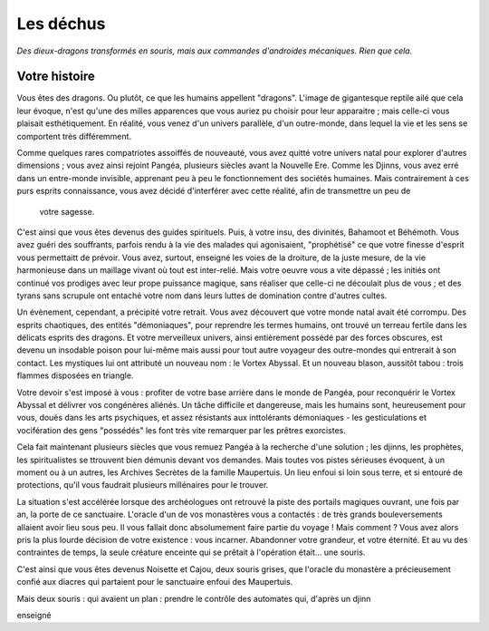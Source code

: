 Les déchus
#########################

*Des dieux-dragons transformés en souris, mais aux commandes d'androides mécaniques. Rien que cela.*

Votre histoire
=======================

Vous êtes des dragons. Ou plutôt, ce que les humains appellent "dragons". L'image de gigantesque reptile ailé que cela leur évoque, n'est qu'une des milles apparences que vous auriez pu choisir pour leur apparaitre ; mais celle-ci vous plaisait esthétiquement. En réalité, vous venez d'un univers parallèle, d'un outre-monde, dans lequel la vie et les sens se comportent très différemment.

Comme quelques rares compatriotes assoiffés de nouveauté, vous avez quitté votre univers natal pour explorer d'autres dimensions ; vous avez ainsi rejoint Pangéa, plusieurs siècles avant la Nouvelle Ere.
Comme les Djinns, vous avez erré dans un entre-monde invisible, apprenant peu à peu le fonctionnement des sociétés humaines.
Mais contrairement à ces purs esprits connaissance, vous avez décidé d'interférer avec cette réalité, afin de transmettre un peu de
 votre sagesse.
C'est ainsi que vous êtes devenus des guides spirituels. Puis, à votre insu, des divinités, Bahamoot et Béhémoth.
Vous avez guéri des souffrants, parfois rendu à la vie des malades qui agonisaient, "prophétisé" ce que votre finesse d'esprit vous permettaitt de prévoir.
Vous avez, surtout, enseigné les voies de la droiture, de la juste mesure, de la vie harmonieuse dans un maillage vivant où tout est inter-relié.
Mais votre oeuvre vous a vite dépassé ; les initiés ont continué vos prodiges avec leur prope puissance magique, sans réaliser que celle-ci ne découlait plus de vous ; et des tyrans sans scrupule ont entaché votre nom dans leurs luttes de domination contre d'autres cultes.

Un évènement, cependant, a précipité votre retrait. Vous avez découvert que votre monde natal avait été corrompu. Des esprits chaotiques, des entités "démoniaques", pour reprendre les termes humains, ont trouvé un terreau fertile dans les délicats esprits des dragons. Et votre merveilleux univers, ainsi entièrement possédé par des forces obscures, est devenu un insodable poison pour lui-même mais aussi pour tout autre voyageur des outre-mondes qui entrerait à son contact. Les mystiques lui ont attributé un nouveau nom : le Vortex Abyssal. Et un nouveau blason, aussitôt tabou : trois flammes disposées en triangle.

Votre devoir s'est imposé à vous : profiter de votre base arrière dans le monde de Pangéa, pour reconquérir le Vortex Abyssal et délivrer vos congénères aliénés. Un tâche difficile et dangereuse, mais les humains sont, heureusement pour vous, doués dans les arts psychiques, et assez résistants aux inttolérants démoniaques - les gesticulations et vocifération des gens "possédés" les font très vite remarquer par les prêtres exorcistes.

Cela fait maintenant plusieurs siècles que vous remuez Pangéa à la recherche d'une solution ; les djinns, les prophètes, les spiritualistes se ttrouvent bien démunis devant vos demandes. Mais toutes vos pistes sérieuses évoquent, à un moment ou à un autres, les Archives Secrètes de la famille Maupertuis. Un lieu enfoui si loin sous terre, et si entouré de protections, qu'il vous faudrait plusieurs millénaires pour le trouver.

La situation s'est accélérée lorsque des archéologues ont retrouvé la piste des portails magiques ouvrant, une fois par an, la porte de ce sanctuaire.
L'oracle d'un de vos monastères vous a contactés : de très grands bouleversements allaient avoir lieu sous peu.
Il vous fallait donc absolumement faire partie du voyage ! Mais comment ?
Vous avez alors pris la plus lourde décision de votre existence : vous incarner. Abandonner votre grandeur, et votre éternité.
Et au vu des contraintes de temps, la seule créature enceinte qui se prêtait à l'opération était... une souris.

C'est ainsi que vous êtes devenus Noisette et Cajou, deux souris grises, que l'oracle du monastère a précieusement confié aux diacres qui partaient pour le sanctuaire enfoui des Maupertuis.

Mais deux souris : qui avaient un plan : prendre le contrôle des automates qui, d'après un djinn



enseigné

